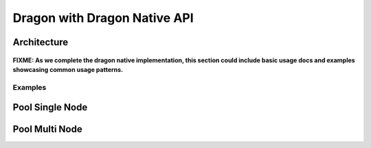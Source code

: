 .. _DragonWithDragonNative:

Dragon with Dragon Native API
+++++++++++++++++++++++++++++

Architecture
------------

.. figure:: images/dragon_with_native.svg
   :name: dragon-with-native 

    **Dragon with native API Architecture**

**FIXME: As we complete the dragon native implementation, this section could include basic usage docs and
examples showcasing common usage patterns.**

Examples
========

Pool Single Node
----------------

Pool Multi Node
----------------